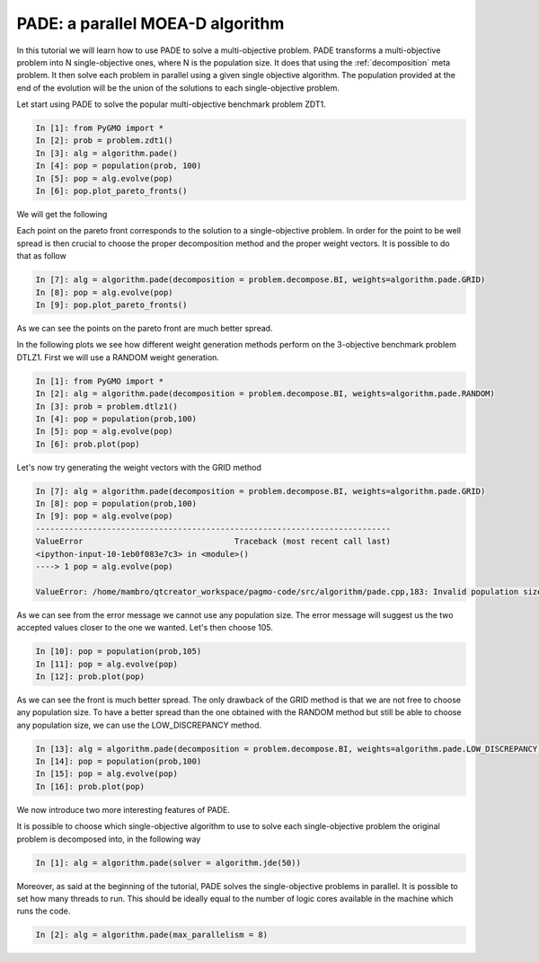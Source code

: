 .. _pade_a_moea_d_algorithm:

================================================================
PADE: a parallel MOEA-D algorithm
================================================================

In this tutorial we will learn how to use PADE to solve a multi-objective problem. PADE transforms a multi-objective problem into N single-objective ones, where N is the population size. It does that using the :ref:`decomposition` meta problem. It then solve each problem in parallel using a given single objective algorithm. The population provided at the end of the evolution will be the union of the solutions to each single-objective problem.

Let start using PADE to solve the popular multi-objective benchmark problem ZDT1.

.. code-block:: python

	In [1]: from PyGMO import *
	In [2]: prob = problem.zdt1()
	In [3]: alg = algorithm.pade()
	In [4]: pop = population(prob, 100)
	In [5]: pop = alg.evolve(pop)
	In [6]: pop.plot_pareto_fronts()

We will get the following

.. image:: ../images/tutorials/pade/basic_pade_front.png
    :width: 500pt

Each point on the pareto front corresponds to the solution to a single-objective problem. In order for the point to be well spread is then crucial to choose the proper decomposition method and the proper weight vectors. It is possible to do that as follow

.. code-block:: python

	In [7]: alg = algorithm.pade(decomposition = problem.decompose.BI, weights=algorithm.pade.GRID)
	In [8]: pop = alg.evolve(pop)
	In [9]: pop.plot_pareto_fronts()

.. image:: ../images/tutorials/pade/bi_grid_zdt1.png
    :width: 500pt

As we can see the points on the pareto front are much better spread.

In the following plots we see how different weight generation methods perform on the 3-objective benchmark problem DTLZ1. First we will use a RANDOM weight generation.

.. code-block:: python

	In [1]: from PyGMO import *
	In [2]: alg = algorithm.pade(decomposition = problem.decompose.BI, weights=algorithm.pade.RANDOM)
	In [3]: prob = problem.dtlz1()
	In [4]: pop = population(prob,100)
	In [5]: pop = alg.evolve(pop)
	In [6]: prob.plot(pop)

.. image:: ../images/tutorials/pade/bi_random_dtlz1.png
    :width: 500pt

Let's now try generating the weight vectors with the GRID method

.. code-block:: python

	In [7]: alg = algorithm.pade(decomposition = problem.decompose.BI, weights=algorithm.pade.GRID)
	In [8]: pop = population(prob,100)
	In [9]: pop = alg.evolve(pop)
	---------------------------------------------------------------------------
	ValueError                                Traceback (most recent call last)
	<ipython-input-10-1eb0f083e7c3> in <module>()
	----> 1 pop = alg.evolve(pop)

	ValueError: /home/mambro/qtcreator_workspace/pagmo-code/src/algorithm/pade.cpp,183: Invalid population size. Select 91 or 105..

As we can see from the error message we cannot use any population size. The error message will suggest us the two accepted values closer to the one we wanted. Let's then choose 105.

.. code-block:: python

	In [10]: pop = population(prob,105)
	In [11]: pop = alg.evolve(pop)
	In [12]: prob.plot(pop)

.. image:: ../images/tutorials/pade/bi_grid_dtlz1.png
    :width: 500pt

As we can see the front is much better spread. The only drawback of the GRID method is that we are not free to choose any population size. To have a better spread than the one obtained with the RANDOM method but still be able to choose any population size, we can use the LOW_DISCREPANCY method.

.. code-block:: python

	In [13]: alg = algorithm.pade(decomposition = problem.decompose.BI, weights=algorithm.pade.LOW_DISCREPANCY)
	In [14]: pop = population(prob,100)
	In [15]: pop = alg.evolve(pop)
	In [16]: prob.plot(pop)

.. image:: ../images/tutorials/pade/bi_lowd_dtlz1.png
    :width: 500pt

We now introduce two more interesting features of PADE. 

It is possible to choose which single-objective algorithm to use to solve each single-objective problem the original problem is decomposed into, in the following way

.. code-block:: python

	In [1]: alg = algorithm.pade(solver = algorithm.jde(50))

Moreover, as said at the beginning of the tutorial, PADE solves the single-objective problems in parallel. It is possible to set how many threads to run. This should be ideally equal to the number of logic cores available in the machine which runs the code.

.. code-block:: python

	In [2]: alg = algorithm.pade(max_parallelism = 8)
